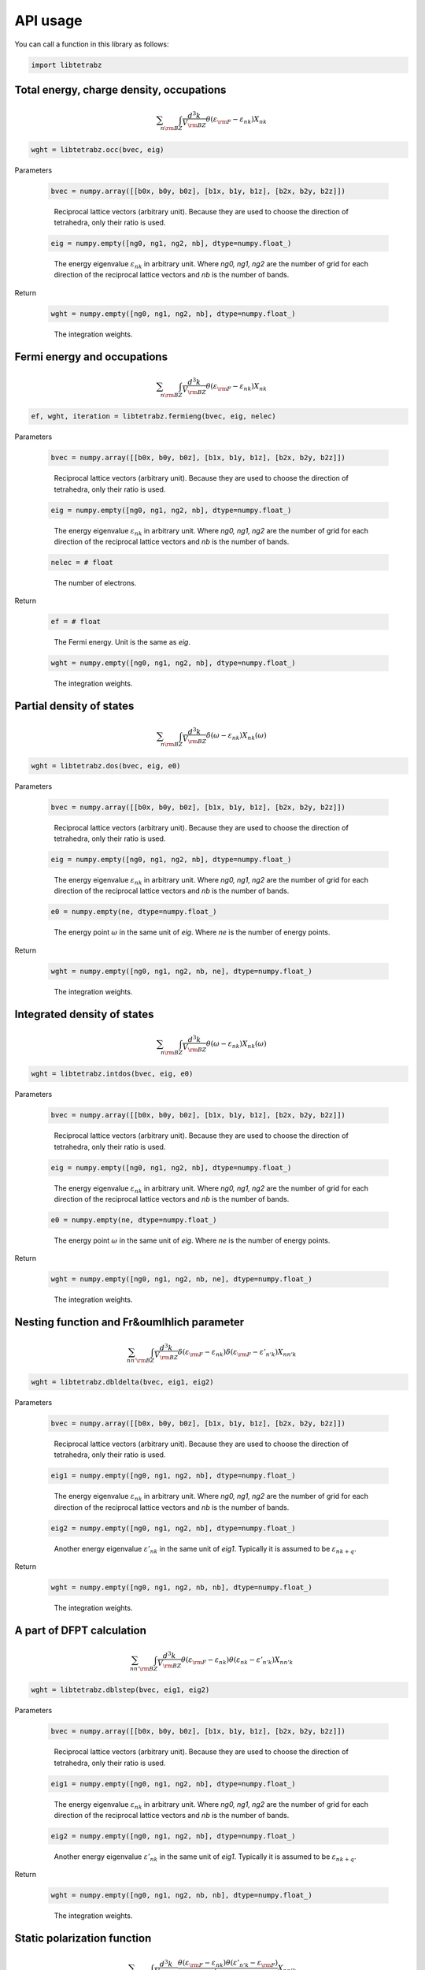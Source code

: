 API usage
=========

You can call a function in this library as follows:

.. code-block:: python

    import libtetrabz
..

Total energy, charge density, occupations
-----------------------------------------

.. math::
    \begin{align}
    \sum_{n}
    \int_{\rm BZ} \frac{d^3 k}{V_{\rm BZ}}
    \theta(\varepsilon_{\rm F} -
    \varepsilon_{n k}) X_{n k}
    \end{align}
..

.. code-block:: python

    wght = libtetrabz.occ(bvec, eig)
..

Parameters

    .. code-block:: python

        bvec = numpy.array([[b0x, b0y, b0z], [b1x, b1y, b1z], [b2x, b2y, b2z]])
    ..

        Reciprocal lattice vectors (arbitrary unit).
        Because they are used to choose the direction of tetrahedra,
        only their ratio is used.

    .. code-block:: python
                   
        eig = numpy.empty([ng0, ng1, ng2, nb], dtype=numpy.float_)
    ..

        The energy eigenvalue :math:`\varepsilon_{n k}` in arbitrary unit.
        Where `ng0, ng1, ng2` are the number of grid for each direction of
        the reciprocal lattice vectors and `nb` is the number of bands.

Return

    .. code-block:: python

        wght = numpy.empty([ng0, ng1, ng2, nb], dtype=numpy.float_)
    ..
   
      The integration weights.

Fermi energy and occupations
----------------------------

.. math::

   \begin{align}
   \sum_{n}
   \int_{\rm BZ} \frac{d^3 k}{V_{\rm BZ}}
   \theta(\varepsilon_{\rm F} -
   \varepsilon_{n k}) X_{n k} 
   \end{align}

.. code-block:: python

    ef, wght, iteration = libtetrabz.fermieng(bvec, eig, nelec)
..

Parameters

    .. code-block:: python

        bvec = numpy.array([[b0x, b0y, b0z], [b1x, b1y, b1z], [b2x, b2y, b2z]])
    ..

        Reciprocal lattice vectors (arbitrary unit).
        Because they are used to choose the direction of tetrahedra,
        only their ratio is used.

    .. code-block:: python

        eig = numpy.empty([ng0, ng1, ng2, nb], dtype=numpy.float_)
    ..

        The energy eigenvalue :math:`\varepsilon_{n k}` in arbitrary unit.
        Where `ng0, ng1, ng2` are the number of grid for each direction of
        the reciprocal lattice vectors and `nb` is the number of bands.

    .. code-block:: python

        nelec = # float
    ..

        The number of electrons.

Return

    .. code-block:: python

        ef = # float
    ..

        The Fermi energy. Unit is the same as `eig`.

    .. code-block:: python

        wght = numpy.empty([ng0, ng1, ng2, nb], dtype=numpy.float_)
    ..

      The integration weights.

Partial density of states
-------------------------

.. math::

   \begin{align}
   \sum_{n}
   \int_{\rm BZ} \frac{d^3 k}{V_{\rm BZ}}
   \delta(\omega - \varepsilon_{n k})
   X_{n k}(\omega) 
   \end{align}

.. code-block:: python

    wght = libtetrabz.dos(bvec, eig, e0)
..

Parameters

    .. code-block:: python

        bvec = numpy.array([[b0x, b0y, b0z], [b1x, b1y, b1z], [b2x, b2y, b2z]])
    ..

        Reciprocal lattice vectors (arbitrary unit).
        Because they are used to choose the direction of tetrahedra,
        only their ratio is used.

    .. code-block:: python

        eig = numpy.empty([ng0, ng1, ng2, nb], dtype=numpy.float_)
    ..

        The energy eigenvalue :math:`\varepsilon_{n k}` in arbitrary unit.
        Where `ng0, ng1, ng2` are the number of grid for each direction of
        the reciprocal lattice vectors and `nb` is the number of bands.

    .. code-block:: python

        e0 = numpy.empty(ne, dtype=numpy.float_)
    ..

        The energy point :math:`\omega` in the same unit of `eig`.
        Where `ne` is the number of energy points.

Return

    .. code-block:: python

        wght = numpy.empty([ng0, ng1, ng2, nb, ne], dtype=numpy.float_)
    ..

      The integration weights.

Integrated density of states
----------------------------

.. math::

   \begin{align}
   \sum_{n}
   \int_{\rm BZ} \frac{d^3 k}{V_{\rm BZ}}
   \theta(\omega - \varepsilon_{n k})
   X_{n k}(\omega) 
   \end{align}

.. code-block:: python

    wght = libtetrabz.intdos(bvec, eig, e0)
..

Parameters

    .. code-block:: python

        bvec = numpy.array([[b0x, b0y, b0z], [b1x, b1y, b1z], [b2x, b2y, b2z]])
    ..

        Reciprocal lattice vectors (arbitrary unit).
        Because they are used to choose the direction of tetrahedra,
        only their ratio is used.

    .. code-block:: python

        eig = numpy.empty([ng0, ng1, ng2, nb], dtype=numpy.float_)
    ..

        The energy eigenvalue :math:`\varepsilon_{n k}` in arbitrary unit.
        Where `ng0, ng1, ng2` are the number of grid for each direction of
        the reciprocal lattice vectors and `nb` is the number of bands.

    .. code-block:: python

        e0 = numpy.empty(ne, dtype=numpy.float_)
    ..

        The energy point :math:`\omega` in the same unit of `eig`.
        Where `ne` is the number of energy points.

Return

    .. code-block:: python

        wght = numpy.empty([ng0, ng1, ng2, nb, ne], dtype=numpy.float_)
    ..

      The integration weights.

Nesting function and Fr&oumlhlich parameter
-------------------------------------------

.. math::

   \begin{align}
   \sum_{n n'}
   \int_{\rm BZ} \frac{d^3 k}{V_{\rm BZ}}
   \delta(\varepsilon_{\rm F} -
   \varepsilon_{n k}) \delta(\varepsilon_{\rm F} - \varepsilon'_{n' k})
   X_{n n' k}
   \end{align}

.. code-block:: python

    wght = libtetrabz.dbldelta(bvec, eig1, eig2)
..

Parameters

    .. code-block:: python

        bvec = numpy.array([[b0x, b0y, b0z], [b1x, b1y, b1z], [b2x, b2y, b2z]])
    ..

        Reciprocal lattice vectors (arbitrary unit).
        Because they are used to choose the direction of tetrahedra,
        only their ratio is used.

    .. code-block:: python

        eig1 = numpy.empty([ng0, ng1, ng2, nb], dtype=numpy.float_)
    ..

        The energy eigenvalue :math:`\varepsilon_{n k}` in arbitrary unit.
        Where `ng0, ng1, ng2` are the number of grid for each direction of
        the reciprocal lattice vectors and `nb` is the number of bands.

    .. code-block:: python

        eig2 = numpy.empty([ng0, ng1, ng2, nb], dtype=numpy.float_)
    ..

        Another energy eigenvalue :math:`\varepsilon'_{n k}` in the same unit of `eig1`.
        Typically it is assumed to be :math:`\varepsilon_{n k+q}`.

Return

    .. code-block:: python

        wght = numpy.empty([ng0, ng1, ng2, nb, nb], dtype=numpy.float_)
    ..

      The integration weights.

A part of DFPT calculation
--------------------------

.. math::

   \begin{align}
   \sum_{n n'}
   \int_{\rm BZ} \frac{d^3 k}{V_{\rm BZ}}
   \theta(\varepsilon_{\rm F} -
   \varepsilon_{n k}) \theta(\varepsilon_{n k} - \varepsilon'_{n' k}) 
   X_{n n' k}
   \end{align}

.. code-block:: python

    wght = libtetrabz.dblstep(bvec, eig1, eig2)
..

Parameters

    .. code-block:: python

        bvec = numpy.array([[b0x, b0y, b0z], [b1x, b1y, b1z], [b2x, b2y, b2z]])
    ..

        Reciprocal lattice vectors (arbitrary unit).
        Because they are used to choose the direction of tetrahedra,
        only their ratio is used.

    .. code-block:: python

        eig1 = numpy.empty([ng0, ng1, ng2, nb], dtype=numpy.float_)
    ..

        The energy eigenvalue :math:`\varepsilon_{n k}` in arbitrary unit.
        Where `ng0, ng1, ng2` are the number of grid for each direction of
        the reciprocal lattice vectors and `nb` is the number of bands.

    .. code-block:: python

        eig2 = numpy.empty([ng0, ng1, ng2, nb], dtype=numpy.float_)
    ..

        Another energy eigenvalue :math:`\varepsilon'_{n k}` in the same unit of `eig1`.
        Typically it is assumed to be :math:`\varepsilon_{n k+q}`.

Return

    .. code-block:: python

        wght = numpy.empty([ng0, ng1, ng2, nb, nb], dtype=numpy.float_)
    ..

      The integration weights.

Static polarization function
----------------------------

.. math::

   \begin{align}
   \sum_{n n'}
   \int_{\rm BZ} \frac{d^3 k}{V_{\rm BZ}}
   \frac{\theta(\varepsilon_{\rm F} - \varepsilon_{n k})
   \theta(\varepsilon'_{n' k} - \varepsilon_{\rm F})}
   {\varepsilon'_{n' k} - \varepsilon_{n k}}
   X_{n n' k} 
   \end{align}

.. code-block:: python

    wght = libtetrabz.polstat(bvec, eig1, eig2)
..

Parameters

    .. code-block:: python

        bvec = numpy.array([[b0x, b0y, b0z], [b1x, b1y, b1z], [b2x, b2y, b2z]])
    ..

        Reciprocal lattice vectors (arbitrary unit).
        Because they are used to choose the direction of tetrahedra,
        only their ratio is used.

    .. code-block:: python

        eig1 = numpy.empty([ng0, ng1, ng2, nb], dtype=numpy.float_)
    ..

        The energy eigenvalue :math:`\varepsilon_{n k}` in arbitrary unit.
        Where `ng0, ng1, ng2` are the number of grid for each direction of
        the reciprocal lattice vectors and `nb` is the number of bands.

    .. code-block:: python

        eig2 = numpy.empty([ng0, ng1, ng2, nb], dtype=numpy.float_)
    ..

        Another energy eigenvalue :math:`\varepsilon'_{n k}` in the same unit of `eig1`.
        Typically it is assumed to be :math:`\varepsilon_{n k+q}`.

Return

    .. code-block:: python

        wght = numpy.empty([ng0, ng1, ng2, nb, nb], dtype=numpy.float_)
    ..

      The integration weights.

Phonon linewidth
----------------

.. math::

   \begin{align}
   \sum_{n n'}
   \int_{\rm BZ} \frac{d^3 k}{V_{\rm BZ}}
   \theta(\varepsilon_{\rm F} -
   \varepsilon_{n k}) \theta(\varepsilon'_{n' k} - \varepsilon_{\rm F})
   \delta(\varepsilon'_{n' k} - \varepsilon_{n k} - \omega)
   X_{n n' k}(\omega) 
   \end{align}

.. code-block:: python

    wght = libtetrabz.fermigr(bvec, eig1, eig2, e0)
..

Parameters

    .. code-block:: python

        bvec = numpy.array([[b0x, b0y, b0z], [b1x, b1y, b1z], [b2x, b2y, b2z]])
    ..

        Reciprocal lattice vectors (arbitrary unit).
        Because they are used to choose the direction of tetrahedra,
        only their ratio is used.

    .. code-block:: python

        eig1 = numpy.empty([ng0, ng1, ng2, nb], dtype=numpy.float_)
    ..

        The energy eigenvalue :math:`\varepsilon_{n k}` in arbitrary unit.
        Where `ng0, ng1, ng2` are the number of grid for each direction of
        the reciprocal lattice vectors and `nb` is the number of bands.

    .. code-block:: python

        eig2 = numpy.empty([ng0, ng1, ng2, nb], dtype=numpy.float_)
    ..

        Another energy eigenvalue :math:`\varepsilon'_{n k}` in the same unit of `eig1`.
        Typically it is assumed to be :math:`\varepsilon_{n k+q}`.

    .. code-block:: python

        e0 = numpy.empty(ne, dtype=numpy.float_)
    ..

        The energy point :math:`\omega` in the same unit of `eig`.
        Where `ne` is the number of energy points.

Return

    .. code-block:: python

        wght = numpy.empty([ng0, ng1, ng2, nb, nb, ne], dtype=numpy.float_)
    ..

      The integration weights.

Polarization function (complex frequency)
-----------------------------------------

.. math::

   \begin{align}
   \sum_{n n'}
   \int_{\rm BZ} \frac{d^3 k}{V_{\rm BZ}}
   \frac{\theta(\varepsilon_{\rm F} - \varepsilon_{n k})
   \theta(\varepsilon'_{n' k} - \varepsilon_{\rm F})}
   {\varepsilon'_{n' k} - \varepsilon_{n k} + i \omega}
   X_{n n' k}(\omega) 
   \end{align}

.. code-block:: python

    wght = libtetrabz.polcmplex(bvec, eig1, eig2, e0)
..

Parameters

    .. code-block:: python

        bvec = numpy.array([[b0x, b0y, b0z], [b1x, b1y, b1z], [b2x, b2y, b2z]])
    ..

        Reciprocal lattice vectors (arbitrary unit).
        Because they are used to choose the direction of tetrahedra,
        only their ratio is used.

    .. code-block:: python

        eig1 = numpy.empty([ng0, ng1, ng2, nb], dtype=numpy.float_)
    ..

        The energy eigenvalue :math:`\varepsilon_{n k}` in arbitrary unit.
        Where `ng0, ng1, ng2` are the number of grid for each direction of
        the reciprocal lattice vectors and `nb` is the number of bands.

    .. code-block:: python

        eig2 = numpy.empty([ng0, ng1, ng2, nb], dtype=numpy.float_)
    ..

        Another energy eigenvalue :math:`\varepsilon'_{n k}` in the same unit of `eig1`.
        Typically it is assumed to be :math:`\varepsilon_{n k+q}`.

    .. code-block:: python

        e0 = numpy.empty(ne, dtype=numpy.complex_)
    ..

        The energy point :math:`\omega` in the same unit of `eig`.
        Where `ne` is the number of energy points.

Return

    .. code-block:: python

        wght = numpy.empty([ng0, ng1, ng2, nb, nb, ne], dtype=numpy.complex)
    ..

      The integration weights.
